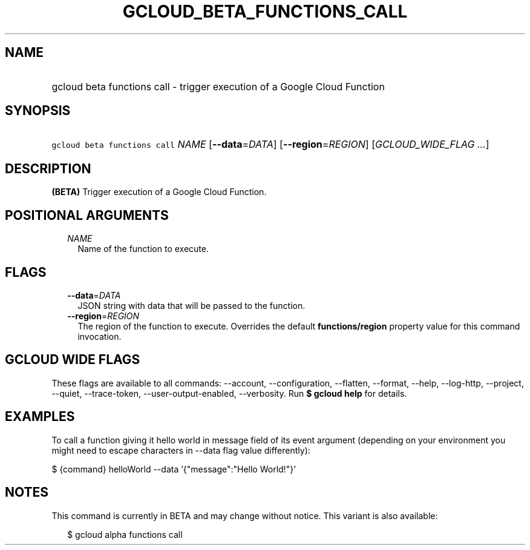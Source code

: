 
.TH "GCLOUD_BETA_FUNCTIONS_CALL" 1



.SH "NAME"
.HP
gcloud beta functions call \- trigger execution of a Google Cloud Function



.SH "SYNOPSIS"
.HP
\f5gcloud beta functions call\fR \fINAME\fR [\fB\-\-data\fR=\fIDATA\fR] [\fB\-\-region\fR=\fIREGION\fR] [\fIGCLOUD_WIDE_FLAG\ ...\fR]



.SH "DESCRIPTION"

\fB(BETA)\fR Trigger execution of a Google Cloud Function.



.SH "POSITIONAL ARGUMENTS"

.RS 2m
.TP 2m
\fINAME\fR
Name of the function to execute.


.RE
.sp

.SH "FLAGS"

.RS 2m
.TP 2m
\fB\-\-data\fR=\fIDATA\fR
JSON string with data that will be passed to the function.

.TP 2m
\fB\-\-region\fR=\fIREGION\fR
The region of the function to execute. Overrides the default
\fBfunctions/region\fR property value for this command invocation.


.RE
.sp

.SH "GCLOUD WIDE FLAGS"

These flags are available to all commands: \-\-account, \-\-configuration,
\-\-flatten, \-\-format, \-\-help, \-\-log\-http, \-\-project, \-\-quiet,
\-\-trace\-token, \-\-user\-output\-enabled, \-\-verbosity. Run \fB$ gcloud
help\fR for details.



.SH "EXAMPLES"

To call a function giving it hello world in message field of its event argument
(depending on your environment you might need to escape characters in \-\-data
flag value differently):

$ {command} helloWorld \-\-data '{"message":"Hello World!"}'



.SH "NOTES"

This command is currently in BETA and may change without notice. This variant is
also available:

.RS 2m
$ gcloud alpha functions call
.RE

